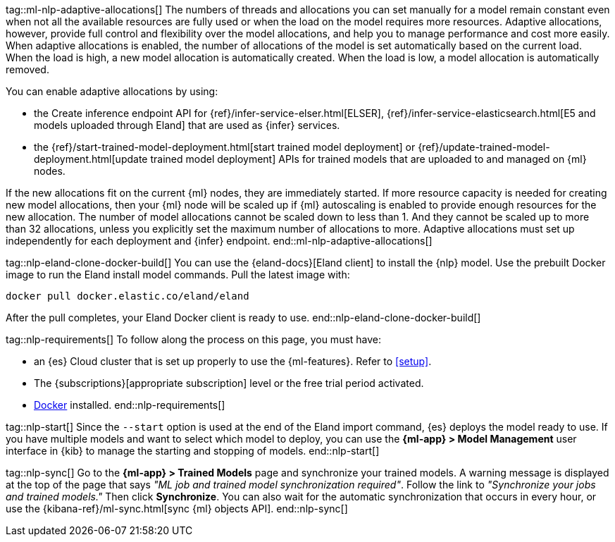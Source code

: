 tag::ml-nlp-adaptive-allocations[]
The numbers of threads and allocations you can set manually for a model remain constant even when not all the available resources are fully used or when the load on the model requires more resources.
Adaptive allocations, however, provide full control and flexibility over the model allocations, and help you to manage performance and cost more easily.
When adaptive allocations is enabled, the number of allocations of the model is set automatically based on the current load.
When the load is high, a new model allocation is automatically created.
When the load is low, a model allocation is automatically removed.

You can enable adaptive allocations by using:

* the Create inference endpoint API for {ref}/infer-service-elser.html[ELSER], {ref}/infer-service-elasticsearch.html[E5 and models uploaded through Eland] that are used as {infer} services.
* the {ref}/start-trained-model-deployment.html[start trained model deployment] or {ref}/update-trained-model-deployment.html[update trained model deployment] APIs for trained models that are uploaded to and managed on {ml} nodes.

If the new allocations fit on the current {ml} nodes, they are immediately started.
If more resource capacity is needed for creating new model allocations, then your {ml} node will be scaled up if {ml} autoscaling is enabled to provide enough resources for the new allocation.
The number of model allocations cannot be scaled down to less than 1.
And they cannot be scaled up to more than 32 allocations, unless you explicitly set the maximum number of allocations to more.
Adaptive allocations must set up independently for each deployment and {infer} endpoint.
end::ml-nlp-adaptive-allocations[]

tag::nlp-eland-clone-docker-build[]
You can use the {eland-docs}[Eland client] to install the {nlp} model. Use the prebuilt  
Docker image to run the Eland install model commands. Pull the latest image with:

[source,shell]
--------------------------------------------------
docker pull docker.elastic.co/eland/eland
--------------------------------------------------

After the pull completes, your Eland Docker client is ready to use.
end::nlp-eland-clone-docker-build[]

tag::nlp-requirements[]
To follow along the process on this page, you must have:

* an {es} Cloud cluster that is set up properly to use the {ml-features}. Refer 
to <<setup>>.

* The {subscriptions}[appropriate subscription] level or the free trial period 
activated.

* https://docs.docker.com/get-docker/[Docker] installed.
end::nlp-requirements[]

tag::nlp-start[]
Since the `--start` option is used at the end of the Eland import command, {es} 
deploys the model ready to use. If you have multiple models and want to select 
which model to deploy, you can use the **{ml-app} > Model Management** user 
interface in {kib} to manage the starting and stopping of models.
end::nlp-start[]

tag::nlp-sync[]
Go to the **{ml-app} > Trained Models** page and synchronize your trained 
models. A warning message is displayed at the top of the page that says 
_"ML job and trained model synchronization required"_. Follow the link to 
_"Synchronize your jobs and trained models."_ Then click **Synchronize**. You 
can also wait for the automatic synchronization that occurs in every hour, or 
use the {kibana-ref}/ml-sync.html[sync {ml} objects API].
end::nlp-sync[]